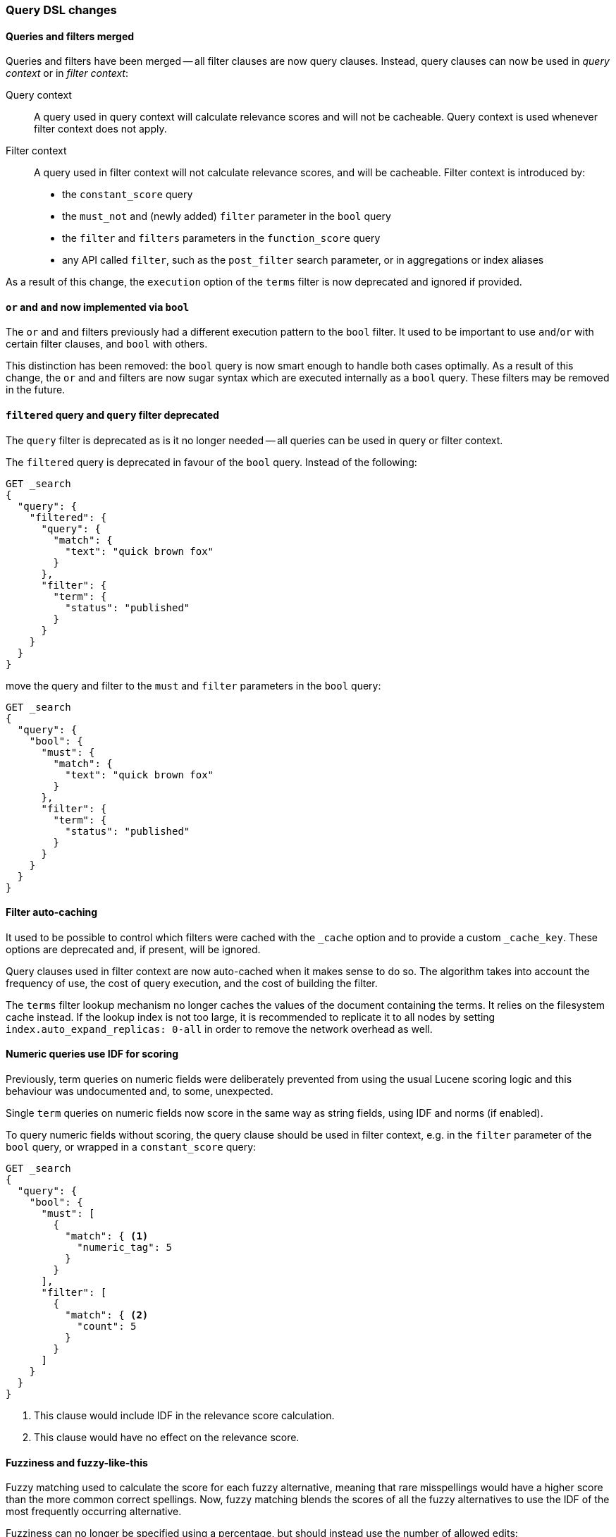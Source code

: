 === Query DSL changes

==== Queries and filters merged

Queries and filters have been merged -- all filter clauses are now query
clauses. Instead, query clauses can now be used in _query context_ or in
_filter context_:

Query context::

A query used in query context will calculate relevance scores and will not be
cacheable.  Query context is used whenever filter context does not apply.

Filter context::
+
--

A query used in filter context will not calculate relevance scores, and will
be cacheable. Filter context is introduced by:

* the `constant_score` query
* the `must_not` and (newly added) `filter` parameter in the `bool` query
* the `filter` and `filters` parameters in the `function_score` query
* any API called `filter`, such as the `post_filter` search parameter, or in
  aggregations or index aliases
--

As a result of this change, the `execution` option of the `terms` filter is now
deprecated and ignored if provided.

==== `or` and `and` now implemented via `bool`

The `or` and `and` filters previously had a different execution pattern to the
`bool` filter. It used to be important to use `and`/`or` with certain filter
clauses, and `bool` with others.

This distinction has been removed: the `bool` query is now smart enough to
handle both cases optimally.  As a result of this change, the `or` and `and`
filters are now sugar syntax which are executed internally as a `bool` query.
These filters may be removed in the future.

==== `filtered` query and `query` filter deprecated

The `query` filter is deprecated as is it no longer needed -- all queries can
be used in query or filter context.

The `filtered` query is deprecated in favour of the `bool` query. Instead of
the following:

[source,js]
-------------------------
GET _search
{
  "query": {
    "filtered": {
      "query": {
        "match": {
          "text": "quick brown fox"
        }
      },
      "filter": {
        "term": {
          "status": "published"
        }
      }
    }
  }
}
-------------------------

move the query and filter to the `must` and `filter` parameters in the `bool`
query:

[source,js]
-------------------------
GET _search
{
  "query": {
    "bool": {
      "must": {
        "match": {
          "text": "quick brown fox"
        }
      },
      "filter": {
        "term": {
          "status": "published"
        }
      }
    }
  }
}
-------------------------

==== Filter auto-caching

It used to be possible to control which filters were cached with the `_cache`
option and to provide a custom `_cache_key`.  These options are deprecated
and, if present, will be ignored.

Query clauses used in filter context are now auto-cached when it makes sense
to do so.  The algorithm takes into account the frequency of use, the cost of
query execution, and the cost of building the filter.

The `terms` filter lookup mechanism no longer caches the values of the
document containing the terms.  It relies on the filesystem cache instead. If
the lookup index is not too large, it is recommended to replicate it to all
nodes by setting `index.auto_expand_replicas: 0-all` in order to remove the
network overhead as well.

==== Numeric queries use IDF for scoring

Previously, term queries on numeric fields were deliberately prevented from
using the usual Lucene scoring logic and this behaviour was undocumented and,
to some, unexpected.

Single `term` queries on numeric fields now score in the same way as string
fields, using IDF and norms (if enabled).

To query numeric fields without scoring, the query clause should be used in
filter context, e.g. in the `filter` parameter of the `bool` query, or wrapped
in a `constant_score` query:

[source,js]
----------------------------
GET _search
{
  "query": {
    "bool": {
      "must": [
        {
          "match": { <1>
            "numeric_tag": 5
          }
        }
      ],
      "filter": [
        {
          "match": { <2>
            "count": 5
          }
        }
      ]
    }
  }
}
----------------------------
<1> This clause would include IDF in the relevance score calculation.
<2> This clause would have no effect on the relevance score.

==== Fuzziness and fuzzy-like-this

Fuzzy matching used to calculate the score for each fuzzy alternative, meaning
that rare misspellings would have a higher score than the more common correct
spellings. Now, fuzzy matching blends the scores of all the fuzzy alternatives
to use the IDF of the most frequently occurring alternative.

Fuzziness can no longer be specified using a percentage, but should instead
use the number of allowed edits:

* `0`, `1`, `2`, or
* `AUTO` (which chooses `0`, `1`, or `2` based on the length of the term)

The `fuzzy_like_this` and `fuzzy_like_this_field` queries used a very
expensive approach to fuzzy matching and have been removed.

==== More Like This

The More Like This (`mlt`) API and the `more_like_this_field` (`mlt_field`)
query have been removed in favor of the
<<query-dsl-mlt-query, `more_like_this`>> query.

The parameter `percent_terms_to_match` has been removed in favor of
`minimum_should_match`.

==== `limit` filter deprecated

The `limit` filter is deprecated and becomes a no-op. You can achieve similar
behaviour using the <<search-request-body,terminate_after>> parameter.

==== Java plugins registering custom queries

Java plugins that register custom queries can do so by using the
`IndicesQueriesModule#addQuery(Class<? extends QueryParser>)` method. Other
ways to register custom queries are not supported anymore.
